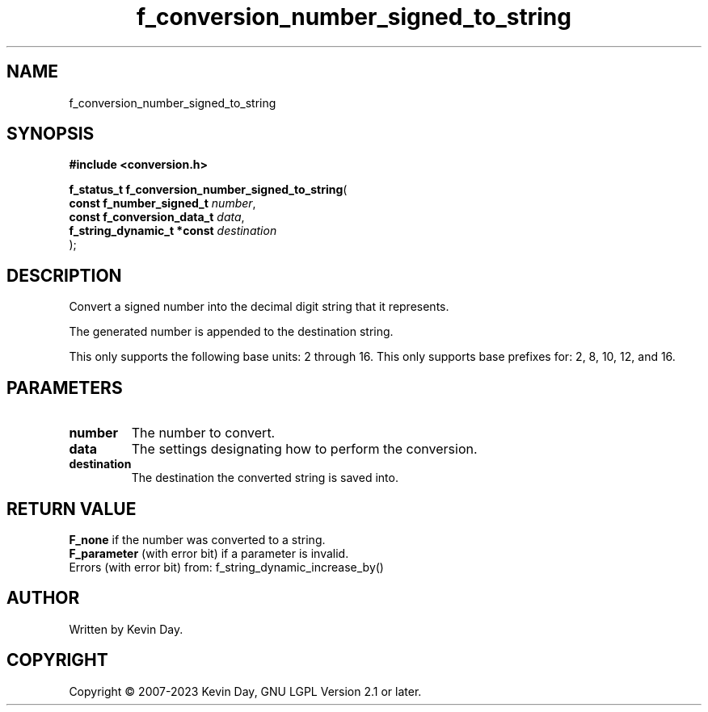 .TH f_conversion_number_signed_to_string "3" "July 2023" "FLL - Featureless Linux Library 0.6.6" "Library Functions"
.SH "NAME"
f_conversion_number_signed_to_string
.SH SYNOPSIS
.nf
.B #include <conversion.h>
.sp
\fBf_status_t f_conversion_number_signed_to_string\fP(
    \fBconst f_number_signed_t   \fP\fInumber\fP,
    \fBconst f_conversion_data_t \fP\fIdata\fP,
    \fBf_string_dynamic_t *const \fP\fIdestination\fP
);
.fi
.SH DESCRIPTION
.PP
Convert a signed number into the decimal digit string that it represents.
.PP
The generated number is appended to the destination string.
.PP
This only supports the following base units: 2 through 16. This only supports base prefixes for: 2, 8, 10, 12, and 16.
.SH PARAMETERS
.TP
.B number
The number to convert.

.TP
.B data
The settings designating how to perform the conversion.

.TP
.B destination
The destination the converted string is saved into.

.SH RETURN VALUE
.PP
\fBF_none\fP if the number was converted to a string.
.br
\fBF_parameter\fP (with error bit) if a parameter is invalid.
.br
Errors (with error bit) from: f_string_dynamic_increase_by()
.SH AUTHOR
Written by Kevin Day.
.SH COPYRIGHT
.PP
Copyright \(co 2007-2023 Kevin Day, GNU LGPL Version 2.1 or later.
